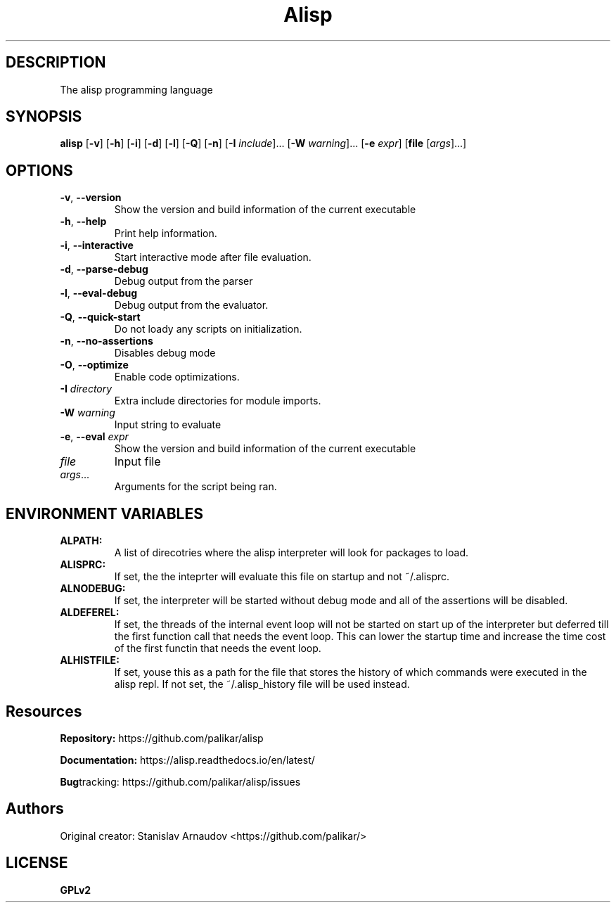 .TH Alisp 1
.SH DESCRIPTION
The alisp programming language
.SH SYNOPSIS
.B alisp
[\fB\-v\fR]
[\fB\-h\fR]
[\fB\-i\fR]
[\fB\-d\fR]
[\fB\-l\fR]
[\fB\-Q\fR]
[\fB\-n\fR]
[\fB\-I\fR \fIinclude\fR]...
[\fB\-W\fR \fIwarning\fR]...
[\fB\-e\fR \fIexpr\fR]
[\fBfile\fR [\fIargs\fR]...]
.SH OPTIONS
.TP
.BR \-v ", " \-\-version
Show the version and build information of the current executable
.TP
.BR \-h ", " \-\-help
Print help information.
.TP
.BR \-i ", " \-\-interactive
Start interactive mode after file evaluation.
.TP
.BR \-d ", " \-\-parse-debug
Debug output from the parser
.TP
.BR \-l ", " \-\-eval-debug
Debug output from the evaluator.
.TP
.BR \-Q ", " \-\-quick-start
Do not loady any scripts on initialization.
.TP
.BR \-n ", " \-\-no-assertions
Disables debug mode
.TP
.BR \-O ", " \-\-optimize
Enable code optimizations.
.TP
.BR \-I " " \fIdirectory\fR
Extra include directories for module imports.
.TP
.BR \-W " " \fIwarning\fR
Input string to evaluate
.TP
.BR \-e ", " \-\-eval " " \fIexpr\fR
Show the version and build information of the current executable
.TP
.BR \fIfile\fR " "
Input file
.TP
.BR \fIargs\fR...
Arguments for the script being ran.
.SH ENVIRONMENT VARIABLES
.TP
.BR ALPATH:
A list of direcotries where the alisp interpreter will look for packages to load.
.TP
.BR ALISPRC:
If set, the the inteprter will evaluate this file on startup and not ~/.alisprc.
.TP
.BR ALNODEBUG:
If set, the interpreter will be started without debug mode and all of the assertions will be disabled.
.TP
.BR ALDEFEREL:
If set, the threads of the internal event loop will
not be started on start up of the interpreter but deferred till the
first function call that needs the event loop. This can lower the
startup time and increase the time cost of the first functin that
needs the event loop.
.TP
.BR ALHISTFILE:
If set, youse this as a path for the file that
stores the history of which commands were executed in the alisp
repl. If not set, the ~/.alisp_history file will be used instead.

.SH Resources
.BR Repository:
https://github.com/palikar/alisp

.TR
.BR Documentation:
https://alisp.readthedocs.io/en/latest/

.TR
.BR Bug tracking:
https://github.com/palikar/alisp/issues
.SH Authors

.TR
Original creator:
Stanislav Arnaudov <https://github.com/palikar/>
.SH LICENSE
.BR GPLv2
